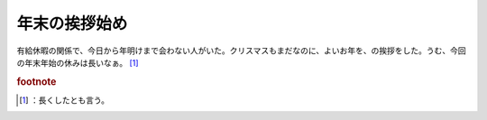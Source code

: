 ﻿年末の挨拶始め
##############


有給休暇の関係で、今日から年明けまで会わない人がいた。クリスマスもまだなのに、よいお年を、の挨拶をした。うむ、今回の年末年始の休みは長いなぁ。 [#]_ 


.. rubric:: footnote

.. [#] ：長くしたとも言う。



.. author:: mkouhei
.. categories:: 仕事, 
.. tags::


